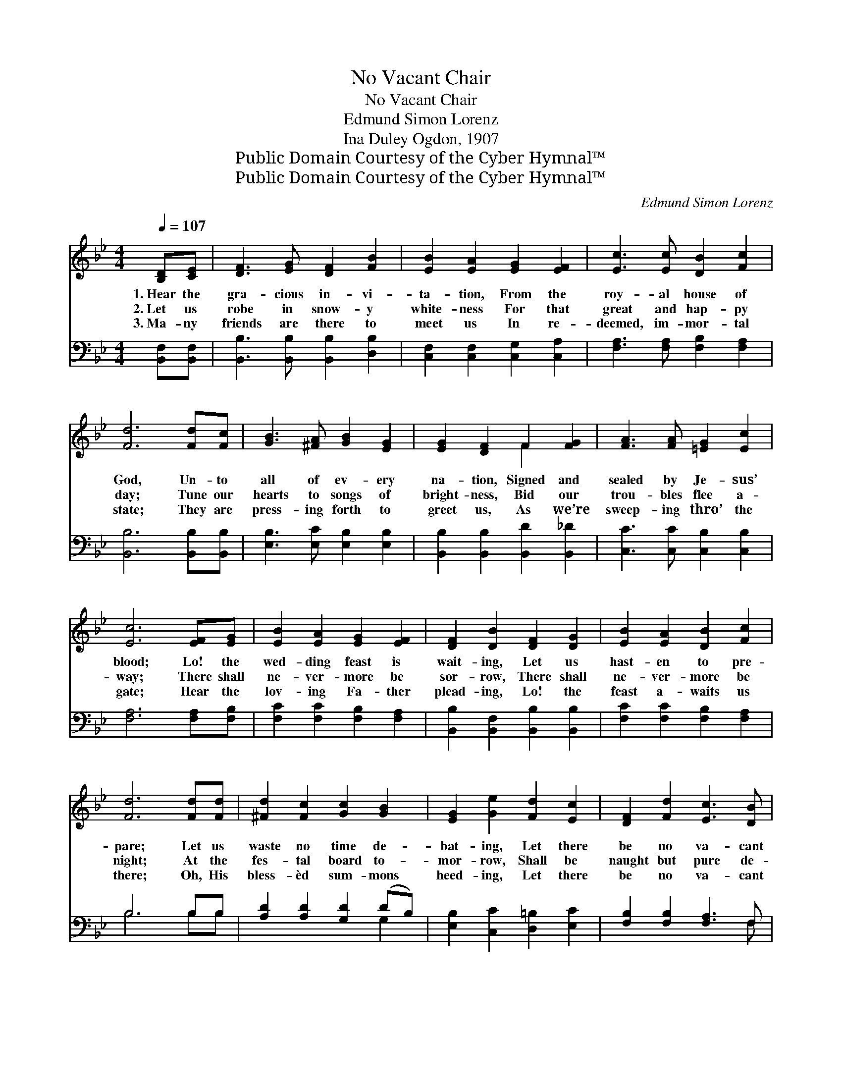 X:1
T:No Vacant Chair
T:No Vacant Chair
T:Edmund Simon Lorenz
T:Ina Duley Ogdon, 1907
T:Public Domain Courtesy of the Cyber Hymnal™
T:Public Domain Courtesy of the Cyber Hymnal™
C:Edmund Simon Lorenz
Z:Public Domain
Z:Courtesy of the Cyber Hymnal™
%%score ( 1 2 ) ( 3 4 )
L:1/8
Q:1/4=107
M:4/4
K:Bb
V:1 treble 
V:2 treble 
V:3 bass 
V:4 bass 
V:1
 [B,D][CE] | [DF]3 [EG] [DF]2 [FB]2 | [EB]2 [EA]2 [EG]2 [EF]2 | [Ec]3 [Ec] [DB]2 [Fc]2 | %4
w: 1.~Hear the|gra- cious in- vi-|ta- tion, From the|roy- al house of|
w: 2.~Let us|robe in snow- y|white- ness For that|great and hap- py|
w: 3.~Ma- ny|friends are there to|meet us In re-|deemed, im- mor- tal|
 [Fd]6 [Fd][Fc] | [GB]3 [^FA] [GB]2 [EG]2 | [EG]2 [DF]2 F2 [FG]2 | [FA]3 [FA] [=EG]2 [Ec]2 | %8
w: God, Un- to|all of ev- ery|na- tion, Signed and|sealed by Je- sus’|
w: day; Tune our|hearts to songs of|bright- ness, Bid our|trou- bles flee a-|
w: state; They are|press- ing forth to|greet us, As we’re|sweep- ing thro’ the|
 [Ec]6 [EF][EG] | [EB]2 [EA]2 [EG]2 [EF]2 | [DF]2 [DB]2 [DF]2 [DG]2 | [EB]2 [EA]2 [DB]2 [Fc]2 | %12
w: blood; Lo! the|wed- ding feast is|wait- ing, Let us|hast- en to pre-|
w: way; There shall|ne- ver- more be|sor- row, There shall|ne- ver- more be|
w: gate; Hear the|lov- ing Fa- ther|plead- ing, Lo! the|feast a- waits us|
 [Fd]6 [Fd][Fd] | [^Fd]2 [Fc]2 [Gc]2 [GB]2 | [EG]2 [Ge]2 [Fd]2 [Ec]2 | [DF]2 [Fd]2 [Ec]3 [DB] | %16
w: pare; Let us|waste no time de-|bat- ing, Let there|be no va- cant|
w: night; At the|fes- tal board to-|mor- row, Shall be|naught but pure de-|
w: there; Oh, His|bless- èd sum- mons|heed- ing, Let there|be no va- cant|
 [DB]6 ||"^Refrain" [DB][Ec] | [Fd]2 [Fd]2 [DF]2 [Fd]2 | [Fe]6 [EA][DB] | [Ec]2 [Ec]2 [EF]2 [Ec]2 | %21
w: chair.|||||
w: light.|Let there|be no va- cant|chair! Let us|one and all be|
w: chair.|||||
 [Fd]6 [DB][Ec] | [Fd]2 [FB]2 [^FA]2 [FB]2 | G2 [Ge]2 [Fd]2 [Ec]2 | [DF]2 [Fd]2 [Ec]3 [DB] | %25
w: ||||
w: there! Lo! the|wed- ding feast is|rea- dy, Let there|be no va- cant|
w: ||||
 [DB]6 |] %26
w: |
w: chair.|
w: |
V:2
 x2 | x8 | x8 | x8 | x8 | x8 | x4 F2 x2 | x8 | x8 | x8 | x8 | x8 | x8 | x8 | x8 | x8 | x6 || x2 | %18
 x8 | x8 | x8 | x8 | x8 | G2 x6 | x8 | x6 |] %26
V:3
 [B,,F,][B,,F,] | [B,,B,]3 [B,,B,] [B,,B,]2 [D,B,]2 | [C,F,]2 [C,F,]2 [C,G,]2 [C,A,]2 | %3
w: ~ ~|~ ~ ~ ~|~ ~ ~ ~|
 [F,A,]3 [F,A,] [F,B,]2 [F,A,]2 | [B,,B,]6 [B,,B,][B,,B,] | [E,B,]3 [E,C] [E,B,]2 [E,B,]2 | %6
w: ~ ~ ~ ~|~ ~ ~|~ ~ ~ ~|
 [B,,B,]2 [B,,B,]2 [B,,D]2 [B,,_D]2 | [C,C]3 [C,C] [C,B,]2 [C,B,]2 | [F,A,]6 [F,A,][F,B,] | %9
w: ~ ~ ~ ~|~ ~ ~ ~|~ ~ ~|
 [F,C]2 [F,C]2 [F,B,]2 [F,A,]2 | [B,,B,]2 [B,,F,]2 [B,,B,]2 [B,,B,]2 | %11
w: ~ ~ ~ ~|~ ~ ~ ~|
 [F,C]2 [F,C]2 [F,B,]2 [F,A,]2 | B,6 B,B, | [A,D]2 [A,D]2 [G,D]2 (DB,) | %14
w: ~ ~ ~ ~|~ ~ ~|~ ~ ~ ~ *|
 [E,B,]2 [C,C]2 [D,=B,]2 [E,C]2 | [F,B,]2 [F,B,]2 [F,A,]3 F, | [B,,F,]6 || B,B, | %18
w: ~ ~ ~ ~|~ ~ ~ ~|~|In the|
 B,2 B,2 B,2 [B,,B,][B,,B,] | [C,A,][C,A,][C,A,][C,A,] [C,A,]2 [F,C][F,B,] | %20
w: feast a- bove let there|be no va- cant chair, Let us|
 [F,A,]2 [F,A,]2 [F,A,]2 [F,A,][F,A,] | B,6 [B,,B,][B,,B,] | [B,,B,]2 [B,,D]2 [D,C]2 [D,D]2 | %23
w: one and all, Let us|one and all|be there! * *|
 [E,B,]2 [C,C]2 [D,=B,]2 [E,C]2 | [F,B,]2 [F,B,]2 [F,A,]3 F, | [B,,F,]6 |] %26
w: |||
V:4
 x2 | x8 | x8 | x8 | x8 | x8 | x8 | x8 | x8 | x8 | x8 | x8 | B,6 B,B, | x6 G,2 | x8 | x7 F, | x6 || %17
 B,B, | B,2 B,2 B,2 x2 | x8 | x8 | B,,B,,D,F, B,2 x2 | x8 | x8 | x7 F, | x6 |] %26

